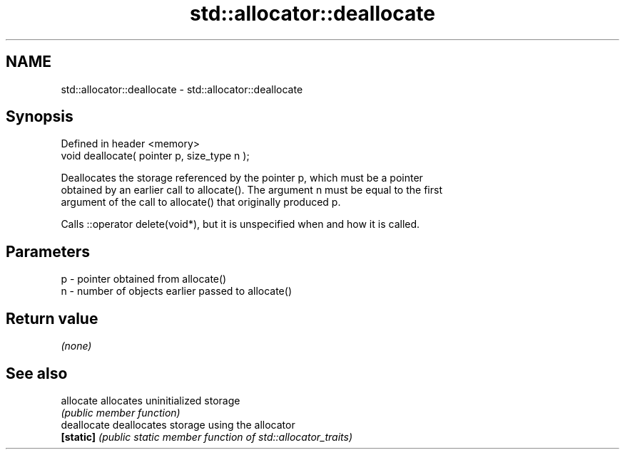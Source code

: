 .TH std::allocator::deallocate 3 "Nov 25 2015" "2.1 | http://cppreference.com" "C++ Standard Libary"
.SH NAME
std::allocator::deallocate \- std::allocator::deallocate

.SH Synopsis
   Defined in header <memory>
   void deallocate( pointer p, size_type n );

   Deallocates the storage referenced by the pointer p, which must be a pointer
   obtained by an earlier call to allocate(). The argument n must be equal to the first
   argument of the call to allocate() that originally produced p.

   Calls ::operator delete(void*), but it is unspecified when and how it is called.

.SH Parameters

   p - pointer obtained from allocate()
   n - number of objects earlier passed to allocate()

.SH Return value

   \fI(none)\fP

.SH See also

   allocate   allocates uninitialized storage
              \fI(public member function)\fP 
   deallocate deallocates storage using the allocator
   \fB[static]\fP   \fI(public static member function of std::allocator_traits)\fP 
